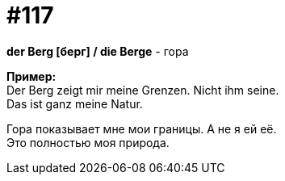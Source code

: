 [#19_013]
= #117
:hardbreaks:

*der Berg [берг] / die Berge* - гора

*Пример:*
Der Berg zeigt mir meine Grenzen. Nicht ihm seine.
Das ist ganz meine Natur.

Гора показывает мне мои границы. А не я ей её.
Это полностью моя природа.